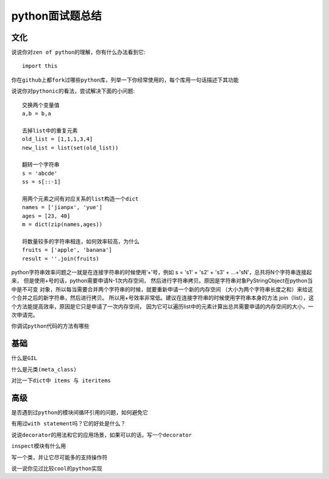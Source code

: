 .. niusmallnan documentation master file, created by
   sphinx-quickstart on Tue Feb 18 13:49:43 2014.
   You can adapt this file completely to your liking, but it should at least
   contain the root `toctree` directive.


=======================================
python面试题总结
=======================================



文化
======================
``说说你对zen of python的理解，你有什么办法看到它``::
    
    import this

``你在github上都fork过哪些python库，列举一下你经常使用的，每个库用一句话描述下其功能``


``说说你对pythonic的看法，尝试解决下面的小问题``::

    交换两个变量值
    a,b = b,a

    去掉list中的重复元素
    old_list = [1,1,1,3,4]
    new_list = list(set(old_list))

    翻转一个字符串
    s = 'abcde'
    ss = s[::-1]

    用两个元素之间有对应关系的list构造一个dict
    names = ['jianpx', 'yue']
    ages = [23, 40]
    m = dict(zip(names,ages))

    将数量较多的字符串相连，如何效率较高，为什么
    fruits = ['apple', 'banana']
    result = ''.join(fruits)



python字符串效率问题之一就是在连接字符串的时候使用‘+’号，例如 
s = 's1' + 's2' + 's3' + ...+'sN'，总共将N个字符串连接起来，
但是使用+号的话，python需要申请N-1次内存空间，
然后进行字符串拷贝。原因是字符串对象PyStringObject在python当中是不可变
对象，所以每当需要合并两个字符串的时候，就要重新申请一个新的内存空间
（大小为两个字符串长度之和）来给这个合并之后的新字符串，然后进行拷贝。
所以用+号效率非常低。建议在连接字符串的时候使用字符串本身的方法
join（list），这个方法能提高效率，原因是它只是申请了一次内存空间，
因为它可以遍历list中的元素计算出总共需要申请的内存空间的大小，一次申请完。

``你调试python代码的方法有哪些``

基础
======================
``什么是GIL``


``什么是元类(meta_class)``


``对比一下dict中 items 与 iteritems``












高级
======================
``是否遇到过python的模块间循环引用的问题，如何避免它``


``有用过with statement吗？它的好处是什么？``


``说说decorator的用法和它的应用场景，如果可以的话，写一个decorator``


``inspect模块有什么用``



``写一个类，并让它尽可能多的支持操作符``



``说一说你见过比较cool的python实现``



